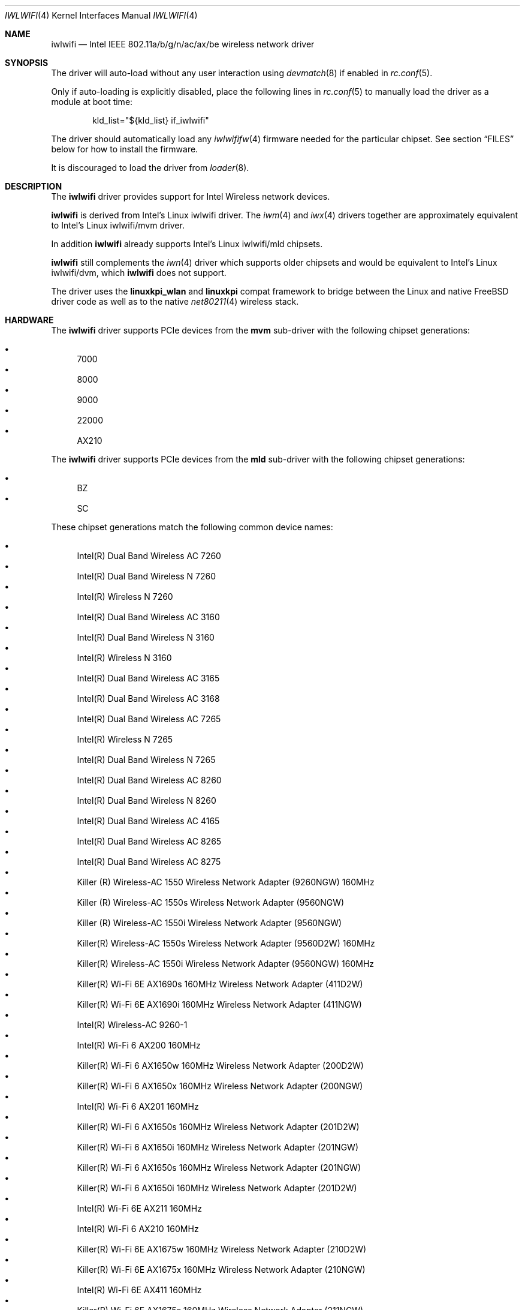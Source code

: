 .\"
.\" SPDX-License-Identifier: BSD-2-Clause
.\"
.\" Copyright (c) 2021-2025 The FreeBSD Foundation
.\"
.\" This documentation was written by Bj\xc3\xb6rn Zeeb under sponsorship from
.\" the FreeBSD Foundation.
.\"
.\" Redistribution and use in source and binary forms, with or without
.\" modification, are permitted provided that the following conditions
.\" are met:
.\" 1. Redistributions of source code must retain the above copyright
.\"    notice, this list of conditions and the following disclaimer.
.\" 2. Redistributions in binary form must reproduce the above copyright
.\"    notice, this list of conditions and the following disclaimer in the
.\"    documentation and/or other materials provided with the distribution.
.\"
.\" THIS SOFTWARE IS PROVIDED BY THE AUTHOR AND CONTRIBUTORS ``AS IS'' AND
.\" ANY EXPRESS OR IMPLIED WARRANTIES, INCLUDING, BUT NOT LIMITED TO, THE
.\" IMPLIED WARRANTIES OF MERCHANTABILITY AND FITNESS FOR A PARTICULAR PURPOSE
.\" ARE DISCLAIMED.  IN NO EVENT SHALL THE AUTHOR OR CONTRIBUTORS BE LIABLE
.\" FOR ANY DIRECT, INDIRECT, INCIDENTAL, SPECIAL, EXEMPLARY, OR CONSEQUENTIAL
.\" DAMAGES (INCLUDING, BUT NOT LIMITED TO, PROCUREMENT OF SUBSTITUTE GOODS
.\" OR SERVICES; LOSS OF USE, DATA, OR PROFITS; OR BUSINESS INTERRUPTION)
.\" HOWEVER CAUSED AND ON ANY THEORY OF LIABILITY, WHETHER IN CONTRACT, STRICT
.\" LIABILITY, OR TORT (INCLUDING NEGLIGENCE OR OTHERWISE) ARISING IN ANY WAY
.\" OUT OF THE USE OF THIS SOFTWARE, EVEN IF ADVISED OF THE POSSIBILITY OF
.\" SUCH DAMAGE.
.\"
.Dd May 12, 2025
.Dt IWLWIFI 4
.Os
.Sh NAME
.Nm iwlwifi
.Nd Intel IEEE 802.11a/b/g/n/ac/ax/be wireless network driver
.Sh SYNOPSIS
The driver will auto-load without any user interaction using
.Xr devmatch 8
if enabled in
.Xr rc.conf 5 .
.Pp
Only if auto-loading is explicitly disabled, place the following
lines in
.Xr rc.conf 5
to manually load the driver as a module at boot time:
.Bd -literal -offset indent
kld_list="${kld_list} if_iwlwifi"
.Ed
.Pp
The driver should automatically load any
.Xr iwlwififw 4
firmware needed for the particular chipset.
See section
.Sx "FILES"
below for how to install the firmware.
.Pp
It is discouraged to load the driver from
.Xr loader 8 .
.Sh DESCRIPTION
The
.Nm
driver provides support for Intel Wireless network devices.
.Pp
.Nm
is derived from Intel's Linux iwlwifi driver.
The
.Xr iwm 4
and
.Xr iwx 4
drivers together are approximately equivalent to Intel's Linux iwlwifi/mvm
driver.
.Pp
In addition
.Nm
already supports Intel's Linux iwlwifi/mld chipsets.
.Pp
.Nm
still complements the
.Xr iwn 4
driver which supports older chipsets and would be equivalent to
Intel's Linux iwlwifi/dvm, which
.Nm
does not support.
.Pp
The driver uses the
.\" No LinuxKPI man pages so no .Xr here.
.Sy linuxkpi_wlan
and
.Sy linuxkpi
compat framework to bridge between the Linux and
native
.Fx
driver code as well as to the native
.Xr net80211 4
wireless stack.
.Sh HARDWARE
The
.Nm
driver supports PCIe devices from the
.Sy mvm
sub-driver with the following chipset generations:
.Pp
.\" awk -F\\t '{ print $5 }' ~/tmp/iwlwifi_pci_ids_name.txt | \
.\" grep -v undefined | sort -V | uniq | grep -v ^$ | \
.\" awk '{ printf ".It\n%s\n", $0 }'
.Bl -bullet -compact
.It
7000
.It
8000
.It
9000
.It
22000
.It
AX210
.El
.Pp
The
.Nm
driver supports PCIe devices from the
.Sy mld
sub-driver with the following chipset generations:
.Pp
.Bl -bullet -compact
.It
BZ
.It
SC
.El
.Pp
These chipset generations match the following common device names:
.Pp
.Bl -bullet -compact
.\" --------------------------------------------------------------------
.\" This list is manually generated from a sysctl and post-processing.
.\" Edits will be overwritten on next update.
.\" awk -F\\t '{ if ($2 == "") { next; } if (seen[$2]) { next; } \
.\" seen[$2]=1; printf ".It\n%s\n", $2; }' iwlwifi_pci_ids_name.txt
.\" --------------------------------------------------------------------
.It
Intel(R) Dual Band Wireless AC 7260
.It
Intel(R) Dual Band Wireless N 7260
.It
Intel(R) Wireless N 7260
.It
Intel(R) Dual Band Wireless AC 3160
.It
Intel(R) Dual Band Wireless N 3160
.It
Intel(R) Wireless N 3160
.It
Intel(R) Dual Band Wireless AC 3165
.It
Intel(R) Dual Band Wireless AC 3168
.It
Intel(R) Dual Band Wireless AC 7265
.It
Intel(R) Wireless N 7265
.It
Intel(R) Dual Band Wireless N 7265
.It
Intel(R) Dual Band Wireless AC 8260
.It
Intel(R) Dual Band Wireless N 8260
.It
Intel(R) Dual Band Wireless AC 4165
.It
Intel(R) Dual Band Wireless AC 8265
.It
Intel(R) Dual Band Wireless AC 8275
.It
Killer (R) Wireless-AC 1550 Wireless Network Adapter (9260NGW) 160MHz
.It
Killer (R) Wireless-AC 1550s Wireless Network Adapter (9560NGW)
.It
Killer (R) Wireless-AC 1550i Wireless Network Adapter (9560NGW)
.It
Killer(R) Wireless-AC 1550s Wireless Network Adapter (9560D2W) 160MHz
.It
Killer(R) Wireless-AC 1550i Wireless Network Adapter (9560NGW) 160MHz
.It
Killer(R) Wi-Fi 6E AX1690s 160MHz Wireless Network Adapter (411D2W)
.It
Killer(R) Wi-Fi 6E AX1690i 160MHz Wireless Network Adapter (411NGW)
.It
Intel(R) Wireless-AC 9260-1
.It
Intel(R) Wi-Fi 6 AX200 160MHz
.It
Killer(R) Wi-Fi 6 AX1650w 160MHz Wireless Network Adapter (200D2W)
.It
Killer(R) Wi-Fi 6 AX1650x 160MHz Wireless Network Adapter (200NGW)
.It
Intel(R) Wi-Fi 6 AX201 160MHz
.It
Killer(R) Wi-Fi 6 AX1650s 160MHz Wireless Network Adapter (201D2W)
.It
Killer(R) Wi-Fi 6 AX1650i 160MHz Wireless Network Adapter (201NGW)
.It
Killer(R) Wi-Fi 6 AX1650s 160MHz Wireless Network Adapter (201NGW)
.It
Killer(R) Wi-Fi 6 AX1650i 160MHz Wireless Network Adapter (201D2W)
.It
Intel(R) Wi-Fi 6E AX211 160MHz
.It
Intel(R) Wi-Fi 6 AX210 160MHz
.It
Killer(R) Wi-Fi 6E AX1675w 160MHz Wireless Network Adapter (210D2W)
.It
Killer(R) Wi-Fi 6E AX1675x 160MHz Wireless Network Adapter (210NGW)
.It
Intel(R) Wi-Fi 6E AX411 160MHz
.It
Killer(R) Wi-Fi 6E AX1675s 160MHz Wireless Network Adapter (211NGW)
.It
Killer(R) Wi-Fi 6E AX1675i 160MHz Wireless Network Adapter (211NGW)
.It
Intel(R) Wireless-AC 9461 160MHz
.It
Intel(R) Wireless-AC 9461
.It
Intel(R) Wireless-AC 9462 160MHz
.It
Intel(R) Wireless-AC 9462
.It
Intel(R) Wireless-AC 9560 160MHz
.It
Intel(R) Wireless-AC 9560
.It
Intel(R) Wireless-AC 9270 160MHz
.It
Intel(R) Wireless-AC 9270
.It
Intel(R) Wireless-AC 9162 160MHz
.It
Intel(R) Wireless-AC 9162
.It
Intel(R) Wireless-AC 9260 160MHz
.It
Intel(R) Wireless-AC 9260
.It
Intel(R) Wi-Fi 6 AX101
.It
Intel(R) Wi-Fi 6 AX203
.It
Intel(R) Wi-Fi 6E AX231 160MHz
.It
Intel(R) Wi-Fi 7 BE201 320MHz
.It
Intel(R) Wi-Fi 7 BE200 320MHz
.It
Intel(R) Wi-Fi 7 BE202 160MHz
.It
Intel(R) TBD Sc device
.It
Intel(R) TBD Sc2 device
.It
Intel(R) TBD Sc2f device
.\" --------------------------------------------------------------------
.El
.Sh LOADER TUNABLES
The
.Nm
driver supports the following
.Xr loader 8
tunable and read-only
.Xr sysctl 8
variables:
.Bl -tag -width "compat.linuxkpi.iwlwifi_disable_11ac"
.It Va compat.linuxkpi.iwlwifi_11n_disable
Turn off 802.11n support in the driver.
Default
.Ql 1 .
.It Va compat.linuxkpi.iwlwifi_disable_11ac
Turn off 802.11ac support in the driver.
Default
.Ql 1 .
.El
.Pp
The names of the tunables are derived from the Linux iwlwifi driver
module parameters and are mapped automatically by
.Sy linuxkpi .
They were not adjusted so that they stay consistent with upstream
Linux, e.g., for documentation available and problem investigations.
This left their names inconsistent between themselves and incosistent to
.Fx
style.
.Pp
The tunables are automatically adjusted by the firmware package for
chipsets which can enable 11n and 11ac.
In case of problems a user may want to override the provided values
in
.Pa /boot/loader.conf.local
with the above defaults.
.Sh FILES
The
.Nm
driver requires firmware from
.Pa ports/net/wifi-firmware-iwlwifi-kmod .
This firmware package will be installed automatically with
.Xr fwget 8
if the appropriate hardware is detected at installation or runtime.
.Sh SEE ALSO
.Xr iwlwififw 4 ,
.Xr iwm 4 ,
.Xr iwn 4 ,
.Xr iwx 4 ,
.Xr wlan 4 ,
.Xr networking 7 ,
.Xr fwget 8 ,
.Xr ifconfig 8 ,
.Xr wpa_supplicant 8
.Sh HISTORY
The
.Nm
driver first appeared in
.Fx 13.1 .
802.11n and 802.11ac support for the 22000 and later chipsets first appeared in
.Fx 14.3 .
.Sh BUGS
Certainly.
.Pp
While
.Nm
supports 802.11a/b/g/n/ac/ax/be modes,
the compatibility code currently only supports 802.11a/b/g/n/ac modes.
802.11n/ac is only available on the 22000 and later chipset generations.
802.11ax/be and 6Ghz support are planned.
